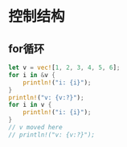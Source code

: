 * 控制结构
** for循环
#+begin_src rust
  let v = vec![1, 2, 3, 4, 5, 6];
  for i in &v {
      println!("i: {i}");
  }
  println!("v: {v:?}");
  for i in v {
      println!("i: {i}");
  }
  // v moved here
  // println!("v: {v:?}");
#+end_src

#+RESULTS:
#+begin_example
i: 1
i: 2
i: 3
i: 4
i: 5
i: 6
v: [1, 2, 3, 4, 5, 6]
i: 1
i: 2
i: 3
i: 4
i: 5
i: 6
#+end_example
